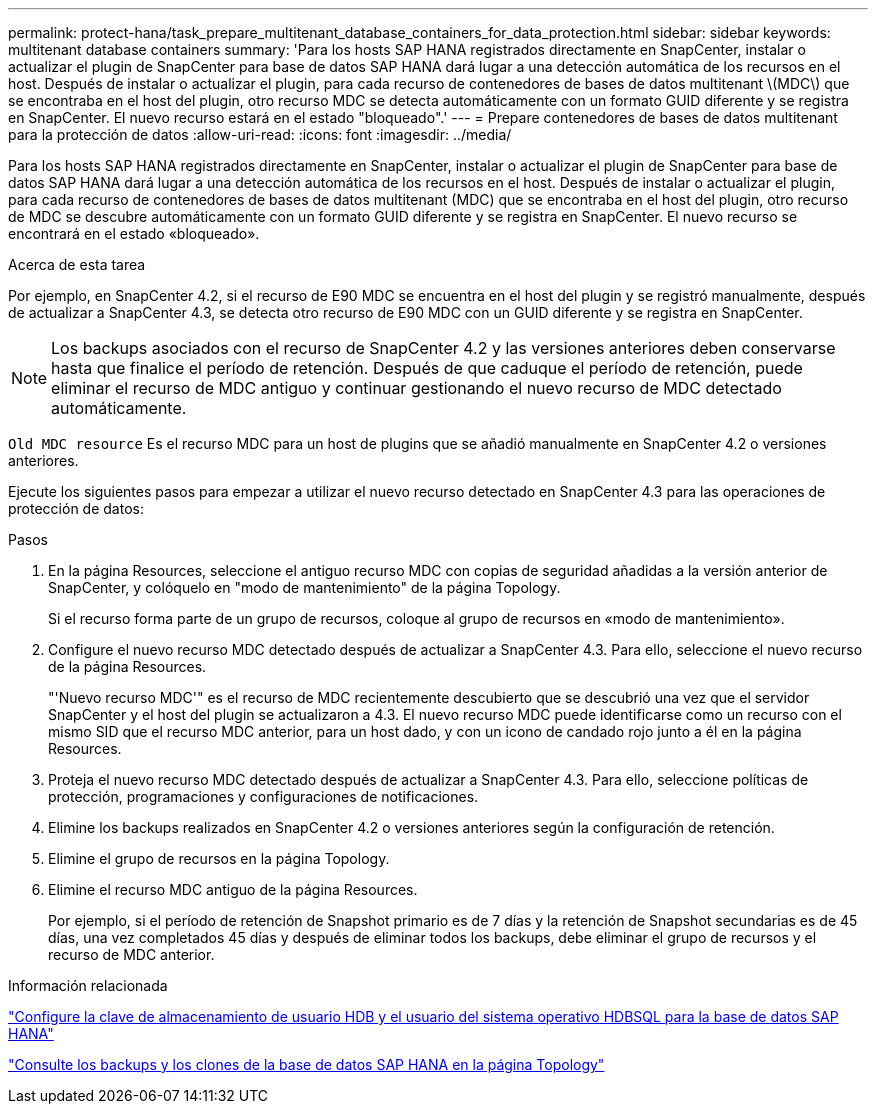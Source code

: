 ---
permalink: protect-hana/task_prepare_multitenant_database_containers_for_data_protection.html 
sidebar: sidebar 
keywords: multitenant database containers 
summary: 'Para los hosts SAP HANA registrados directamente en SnapCenter, instalar o actualizar el plugin de SnapCenter para base de datos SAP HANA dará lugar a una detección automática de los recursos en el host. Después de instalar o actualizar el plugin, para cada recurso de contenedores de bases de datos multitenant \(MDC\) que se encontraba en el host del plugin, otro recurso MDC se detecta automáticamente con un formato GUID diferente y se registra en SnapCenter. El nuevo recurso estará en el estado "bloqueado".' 
---
= Prepare contenedores de bases de datos multitenant para la protección de datos
:allow-uri-read: 
:icons: font
:imagesdir: ../media/


[role="lead"]
Para los hosts SAP HANA registrados directamente en SnapCenter, instalar o actualizar el plugin de SnapCenter para base de datos SAP HANA dará lugar a una detección automática de los recursos en el host. Después de instalar o actualizar el plugin, para cada recurso de contenedores de bases de datos multitenant (MDC) que se encontraba en el host del plugin, otro recurso de MDC se descubre automáticamente con un formato GUID diferente y se registra en SnapCenter. El nuevo recurso se encontrará en el estado «bloqueado».

.Acerca de esta tarea
Por ejemplo, en SnapCenter 4.2, si el recurso de E90 MDC se encuentra en el host del plugin y se registró manualmente, después de actualizar a SnapCenter 4.3, se detecta otro recurso de E90 MDC con un GUID diferente y se registra en SnapCenter.


NOTE: Los backups asociados con el recurso de SnapCenter 4.2 y las versiones anteriores deben conservarse hasta que finalice el período de retención. Después de que caduque el período de retención, puede eliminar el recurso de MDC antiguo y continuar gestionando el nuevo recurso de MDC detectado automáticamente.

`Old MDC resource` Es el recurso MDC para un host de plugins que se añadió manualmente en SnapCenter 4.2 o versiones anteriores.

Ejecute los siguientes pasos para empezar a utilizar el nuevo recurso detectado en SnapCenter 4.3 para las operaciones de protección de datos:

.Pasos
. En la página Resources, seleccione el antiguo recurso MDC con copias de seguridad añadidas a la versión anterior de SnapCenter, y colóquelo en "modo de mantenimiento" de la página Topology.
+
Si el recurso forma parte de un grupo de recursos, coloque al grupo de recursos en «modo de mantenimiento».

. Configure el nuevo recurso MDC detectado después de actualizar a SnapCenter 4.3. Para ello, seleccione el nuevo recurso de la página Resources.
+
"'Nuevo recurso MDC'" es el recurso de MDC recientemente descubierto que se descubrió una vez que el servidor SnapCenter y el host del plugin se actualizaron a 4.3. El nuevo recurso MDC puede identificarse como un recurso con el mismo SID que el recurso MDC anterior, para un host dado, y con un icono de candado rojo junto a él en la página Resources.

. Proteja el nuevo recurso MDC detectado después de actualizar a SnapCenter 4.3. Para ello, seleccione políticas de protección, programaciones y configuraciones de notificaciones.
. Elimine los backups realizados en SnapCenter 4.2 o versiones anteriores según la configuración de retención.
. Elimine el grupo de recursos en la página Topology.
. Elimine el recurso MDC antiguo de la página Resources.
+
Por ejemplo, si el período de retención de Snapshot primario es de 7 días y la retención de Snapshot secundarias es de 45 días, una vez completados 45 días y después de eliminar todos los backups, debe eliminar el grupo de recursos y el recurso de MDC anterior.



.Información relacionada
link:task_configure_hdb_user_store_key_and_hdbsql_os_user_for_the_sap_hana_database.html["Configure la clave de almacenamiento de usuario HDB y el usuario del sistema operativo HDBSQL para la base de datos SAP HANA"]

link:task_view_sap_hana_database_backups_and_clones_in_the_topology_page_sap_hana.html["Consulte los backups y los clones de la base de datos SAP HANA en la página Topology"]
